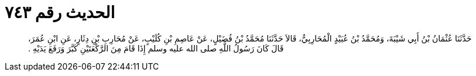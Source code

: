 
= الحديث رقم ٧٤٣

[quote.hadith]
حَدَّثَنَا عُثْمَانُ بْنُ أَبِي شَيْبَةَ، وَمُحَمَّدُ بْنُ عُبَيْدٍ الْمُحَارِبِيُّ، قَالاَ حَدَّثَنَا مُحَمَّدُ بْنُ فُضَيْلٍ، عَنْ عَاصِمِ بْنِ كُلَيْبٍ، عَنْ مُحَارِبِ بْنِ دِثَارٍ، عَنِ ابْنِ عُمَرَ، قَالَ كَانَ رَسُولُ اللَّهِ صلى الله عليه وسلم إِذَا قَامَ مِنَ الرَّكْعَتَيْنِ كَبَّرَ وَرَفَعَ يَدَيْهِ ‏.‏